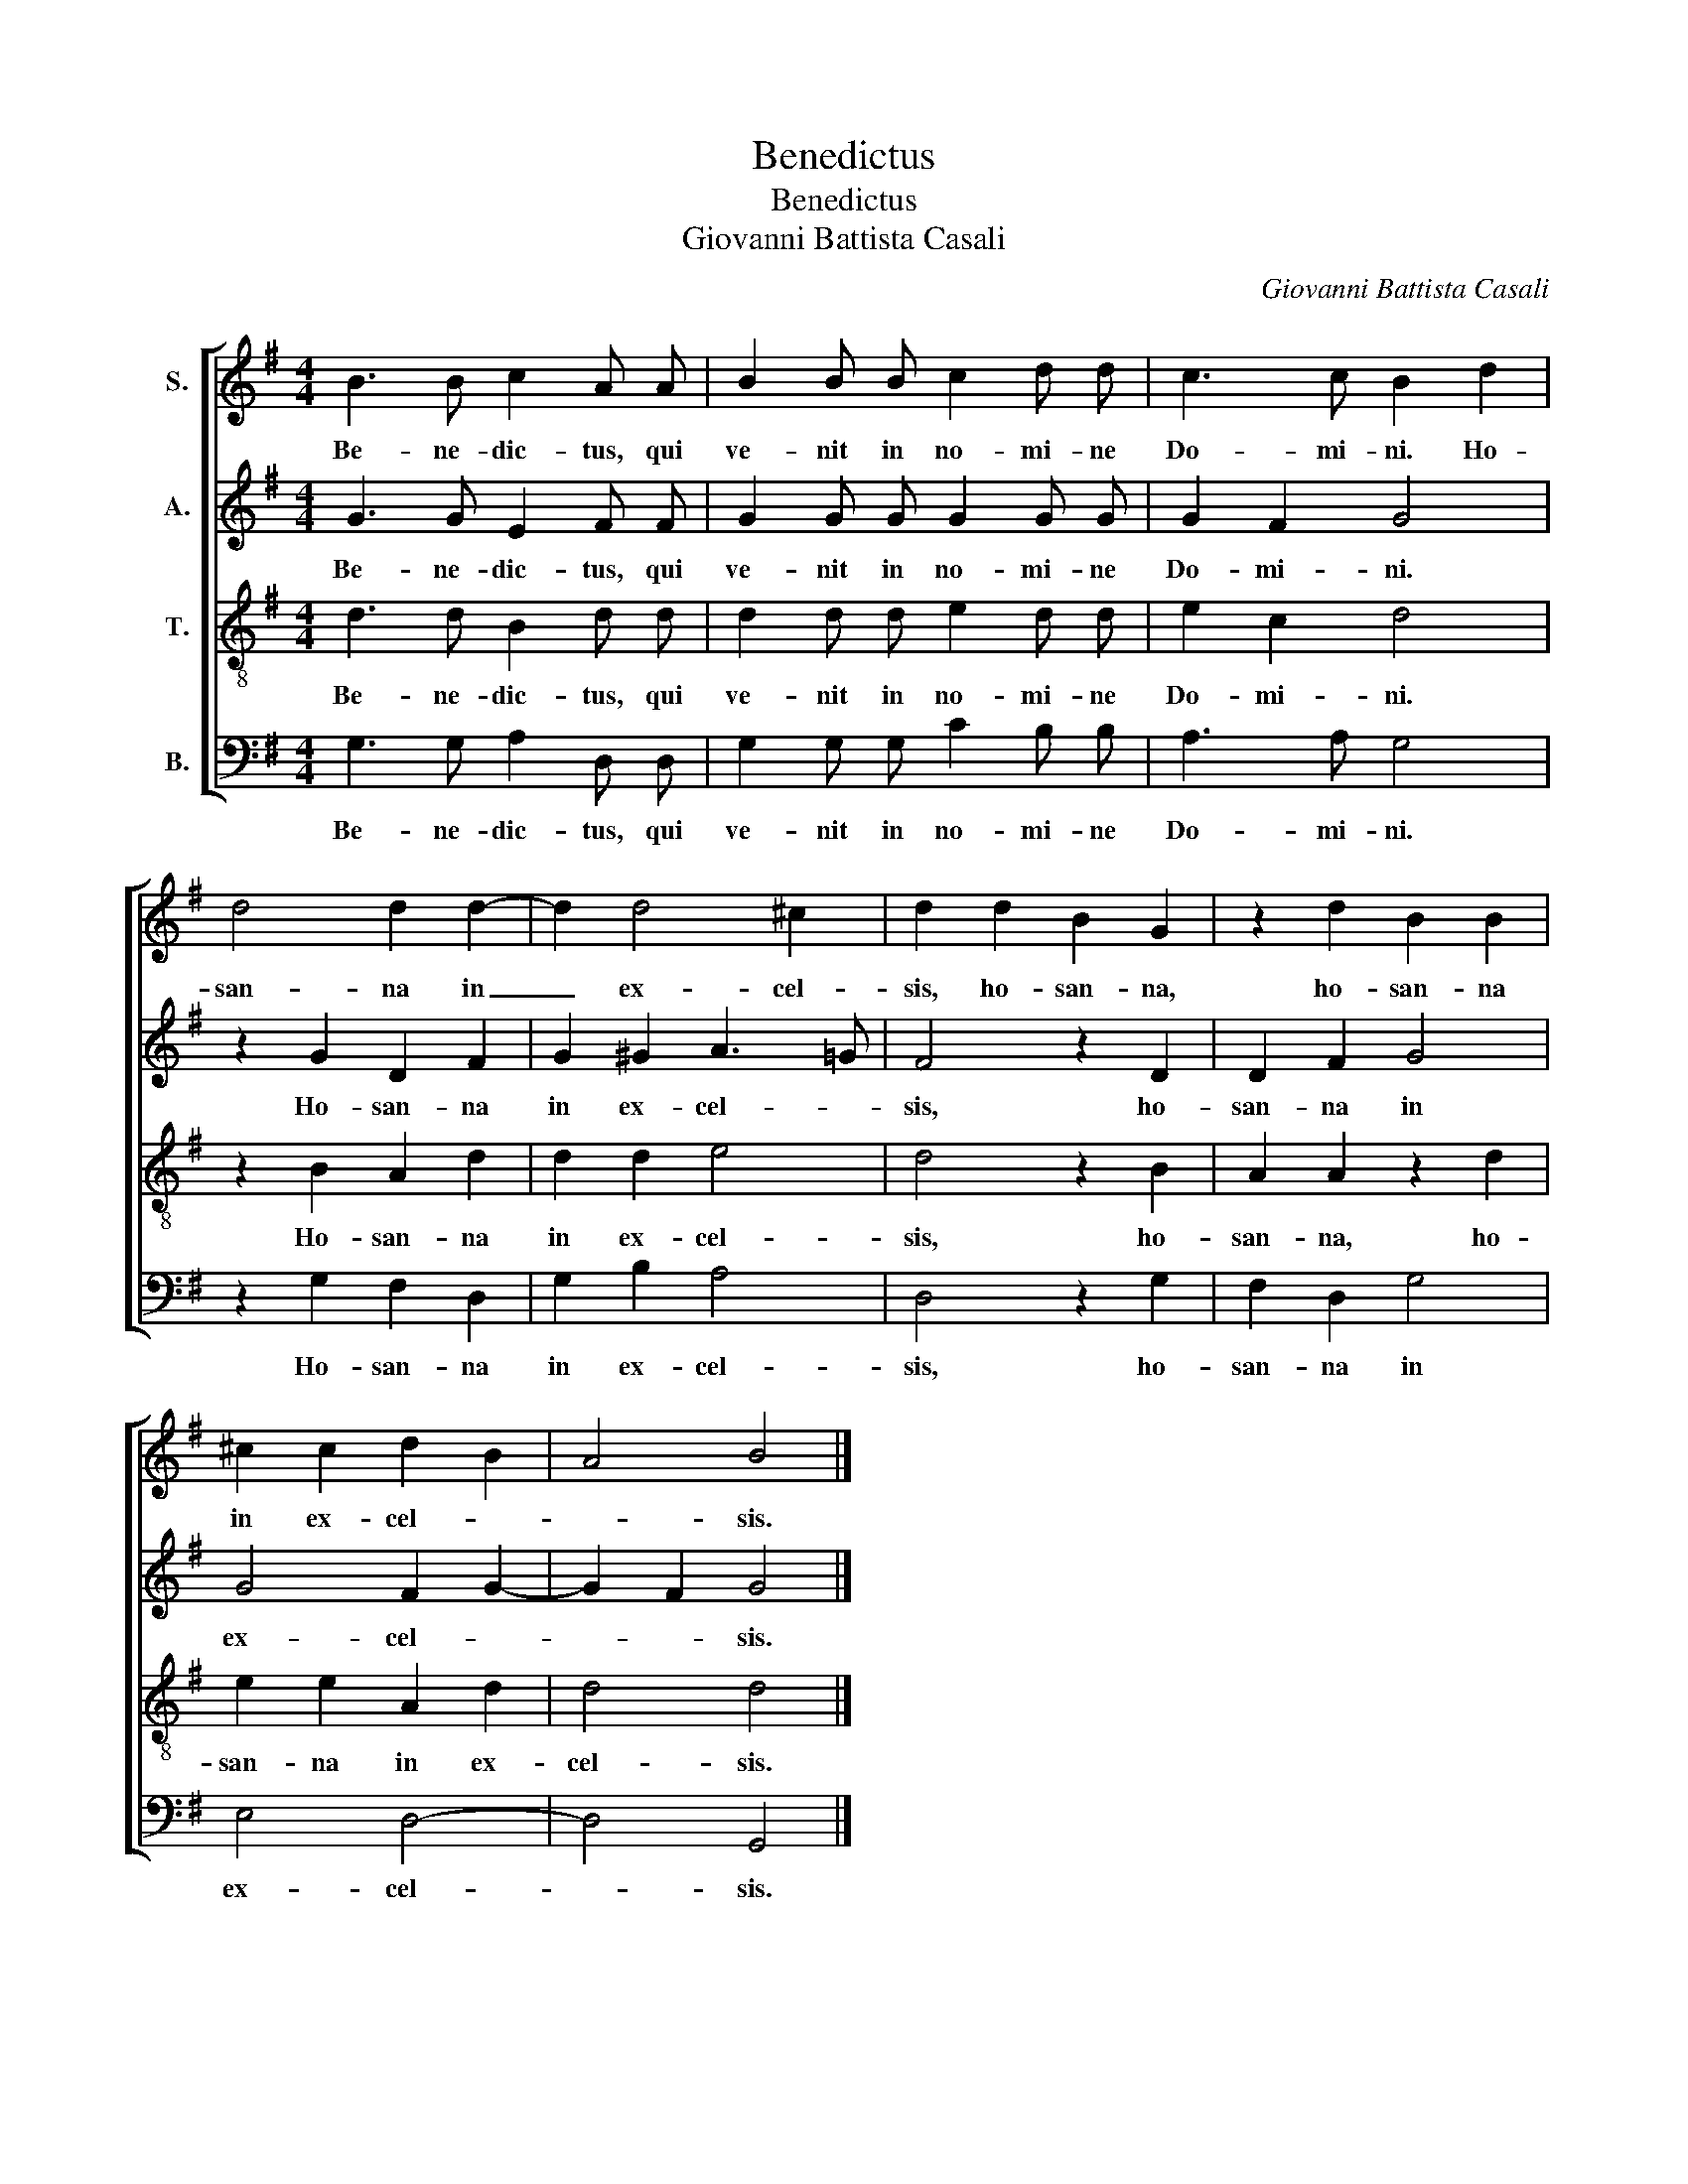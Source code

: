 X:1
T:Benedictus
T:Benedictus
T:Giovanni Battista Casali
C:Giovanni Battista Casali
%%score [ 1 2 3 4 ]
L:1/8
M:4/4
K:G
V:1 treble nm="S."
V:2 treble nm="A."
V:3 treble-8 nm="T."
V:4 bass nm="B."
V:1
 B3 B c2 A A | B2 B B c2 d d | c3 c B2 d2 | d4 d2 d2- | d2 d4 ^c2 | d2 d2 B2 G2 | z2 d2 B2 B2 | %7
w: Be- ne- dic- tus, qui|ve- nit in no- mi- ne|Do- mi- ni. Ho-|san- na in|_ ex- cel-|sis, ho- san- na,|ho- san- na|
 ^c2 c2 d2 B2 | A4 B4 |] %9
w: in ex- cel- *|* sis.|
V:2
 G3 G E2 F F | G2 G G G2 G G | G2 F2 G4 | z2 G2 D2 F2 | G2 ^G2 A3 =G | F4 z2 D2 | D2 F2 G4 | %7
w: Be- ne- dic- tus, qui|ve- nit in no- mi- ne|Do- mi- ni.|Ho- san- na|in ex- cel- *|sis, ho-|san- na in|
 G4 F2 G2- | G2 F2 G4 |] %9
w: ex- cel- *|* * sis.|
V:3
 d3 d B2 d d | d2 d d e2 d d | e2 c2 d4 | z2 B2 A2 d2 | d2 d2 e4 | d4 z2 B2 | A2 A2 z2 d2 | %7
w: Be- ne- dic- tus, qui|ve- nit in no- mi- ne|Do- mi- ni.|Ho- san- na|in ex- cel-|sis, ho-|san- na, ho-|
 e2 e2 A2 d2 | d4 d4 |] %9
w: san- na in ex-|cel- sis.|
V:4
 G,3 G, A,2 D, D, | G,2 G, G, C2 B, B, | A,3 A, G,4 | z2 G,2 F,2 D,2 | G,2 B,2 A,4 | D,4 z2 G,2 | %6
w: Be- ne- dic- tus, qui|ve- nit in no- mi- ne|Do- mi- ni.|Ho- san- na|in ex- cel-|sis, ho-|
 F,2 D,2 G,4 | E,4 D,4- | D,4 G,,4 |] %9
w: san- na in|ex- cel-|* sis.|

